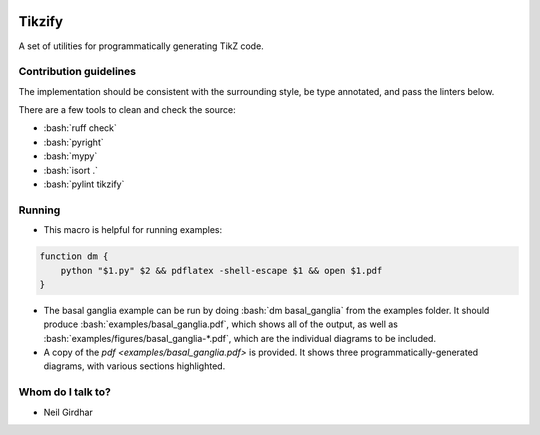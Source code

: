 .. role:: bash(code)
    :language: bash

.. role:: python(code)
    :language: python

.. image:: https://img.shields.io/pypi/v/tikzify
   :target: https://pypi.org/project/tikzify/
   :alt: PyPI - Version
   :align: center
.. image:: https://img.shields.io/badge/version_scheme-EffVer-0097a7
   :alt: EffVer Versioning
   :target: https://jacobtomlinson.dev/effver
.. image:: https://img.shields.io/pypi/pyversions/tikzify
   :alt: PyPI - Python Version
   :align: center

=======
Tikzify
=======

A set of utilities for programmatically generating TikZ code.

Contribution guidelines
=======================

The implementation should be consistent with the surrounding style, be type annotated, and pass the
linters below.

There are a few tools to clean and check the source:

- :bash:`ruff check`
- :bash:`pyright`
- :bash:`mypy`
- :bash:`isort .`
- :bash:`pylint tikzify`

Running
=======

- This macro is helpful for running examples:

.. code-block:: bash

    function dm {
        python "$1.py" $2 && pdflatex -shell-escape $1 && open $1.pdf
    }

- The basal ganglia example can be run by doing :bash:`dm basal_ganglia` from the examples folder.  It should produce :bash:`examples/basal_ganglia.pdf`, which shows all of the output, as well as :bash:`examples/figures/basal_ganglia-*.pdf`, which are the individual diagrams to be included.

- A copy of the `pdf <examples/basal_ganglia.pdf>` is provided.  It shows three programmatically-generated diagrams, with various sections highlighted.

Whom do I talk to?
==================

- Neil Girdhar
